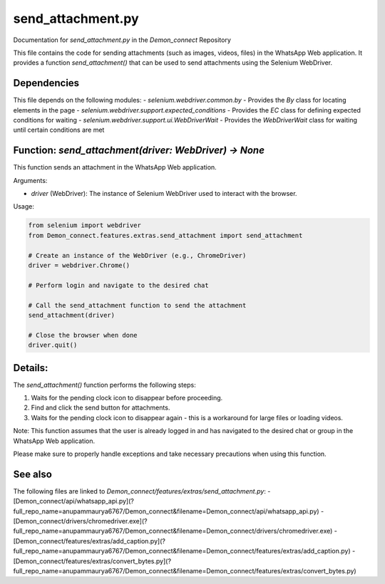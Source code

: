 send_attachment.py
=================

Documentation for `send_attachment.py` in the `Demon_connect` Repository

This file contains the code for sending attachments (such as images, videos, files) in the WhatsApp Web application. It provides a function `send_attachment()` that can be used to send attachments using the Selenium WebDriver.

Dependencies
------------

This file depends on the following modules:
- `selenium.webdriver.common.by` - Provides the `By` class for locating elements in the page
- `selenium.webdriver.support.expected_conditions` - Provides the `EC` class for defining expected conditions for waiting
- `selenium.webdriver.support.ui.WebDriverWait` - Provides the `WebDriverWait` class for waiting until certain conditions are met

Function: `send_attachment(driver: WebDriver) -> None`
------------------------------------------------------

This function sends an attachment in the WhatsApp Web application.

Arguments:

- `driver` (WebDriver): The instance of Selenium WebDriver used to interact with the browser.

Usage:

.. code:: python

   from selenium import webdriver
   from Demon_connect.features.extras.send_attachment import send_attachment

   # Create an instance of the WebDriver (e.g., ChromeDriver)
   driver = webdriver.Chrome()

   # Perform login and navigate to the desired chat

   # Call the send_attachment function to send the attachment
   send_attachment(driver)

   # Close the browser when done
   driver.quit()

Details:
--------

The `send_attachment()` function performs the following steps:

1. Waits for the pending clock icon to disappear before proceeding.
2. Find and click the send button for attachments.
3. Waits for the pending clock icon to disappear again - this is a workaround for large files or loading videos.

Note: This function assumes that the user is already logged in and has navigated to the desired chat or group in the WhatsApp Web application.

Please make sure to properly handle exceptions and take necessary precautions when using this function.

See also
--------

The following files are linked to `Demon_connect/features/extras/send_attachment.py`:
- [Demon_connect/api/whatsapp_api.py](?full_repo_name=anupammaurya6767/Demon_connect&filename=Demon_connect/api/whatsapp_api.py)
- [Demon_connect/drivers/chromedriver.exe](?full_repo_name=anupammaurya6767/Demon_connect&filename=Demon_connect/drivers/chromedriver.exe)
- [Demon_connect/features/extras/add_caption.py](?full_repo_name=anupammaurya6767/Demon_connect&filename=Demon_connect/features/extras/add_caption.py)
- [Demon_connect/features/extras/convert_bytes.py](?full_repo_name=anupammaurya6767/Demon_connect&filename=Demon_connect/features/extras/convert_bytes.py)